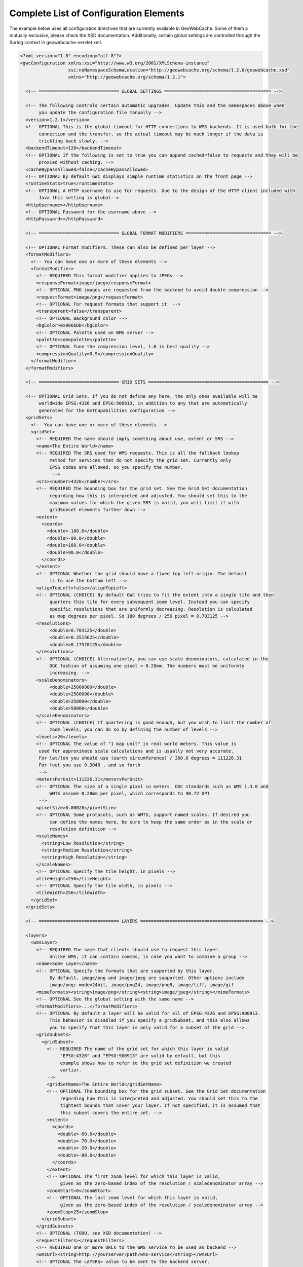 .. _exhaustive:

Complete List of Configuration Elements
=======================================

The example below uses all configuration directives that are currently available in GeoWebCache. Some of them a mutually exclusive, please check the XSD documentation. Additionally, certain global settings are controlled through the Spring context in geowebcache-servlet.xml.

.. code-block:: xml

   <?xml version="1.0" encoding="utf-8"?>
   <gwcConfiguration xmlns:xsi="http://www.w3.org/2001/XMLSchema-instance"
                     xsi:noNamespaceSchemaLocation="http://geowebcache.org/schema/1.2.0/geowebcache.xsd"
                     xmlns="http://geowebcache.org/schema/1.2.1">

     <!-- ============================== GLOBAL SETTINGS ======================================== -->

     <!-- The following controls certain automatic upgrades. Update this and the namespaces above when 
          you update the configuration file manually -->
     <version>1.2.1</version>
     <!-- OPTIONAL This is the global timeout for HTTP connections to WMS backends. It is used both for the
          connection and the transfer, so the actual timeout may be much longer if the data is
          trickling back slowly. -->
     <backendTimeout>120</backendTimeout>
     <!-- OPTIONAL If the following is set to true you can append cached=false to requests and they will be
          proxied without caching. -->
     <cacheBypassAllowed>false</cacheBypassAllowed>
     <!-- OPTIONAL By default GWC displays simple runtime statistics on the front page -->
     <runtimeStats>true</runtimeStats>
     <!-- OPTIONAL A HTTP username to use for requests. Due to the design of the HTTP client included with
          Java this setting is global-->
     <httpUsername></httpUsername>
     <!-- OPTIONAL Password for the username above -->
     <httpPassword></httpPassword>

     <!-- ============================== GLOBAL FORMAT MODIFIERS ================================ -->

     <!-- OPTIONAL Format modifiers. These can also be defined per layer -->
     <formatModifiers>
       <!-- You can have one or more of these elements -->
       <formatModifier>
         <!-- REQUIRED This format modifier applies to JPEGs -->
         <responseFormat>image/jpeg</responseFormat>
         <!-- OPTIONAL PNG images are requested from the backend to avoid double compression -->
         <requestFormat>image/png</requestFormat>
         <!-- OPTIONAL For request formats that support it  -->
         <transparent>false</transparent>
         <!-- OPTIONAL Background color -->
         <bgColor>0x0066DD</bgColor>
         <!-- OPTIONAL Palette used on WMS server -->
         <palette>somepalette</palette>
         <!-- OPTIONAL Tune the compression level, 1.0 is best quality -->
         <compressionQuality>0.9</compressionQuality>
       </formatModifier>
     </formatModifiers>

     <!-- ============================== GRID SETS ============================================= -->

     <!-- OPTIONAL Grid Sets. If you do not define any here, the only ones available will be
          worldwide EPSG:4326 and EPSG:900913, in addition to any that are automatically
          generated for the GetCapabilities configuration -->
     <gridSets>
       <!-- You can have one or more of these elements -->
       <gridSet>
         <!-- REQUIRED The name should imply something about use, extent or SRS -->
         <name>The Entire World</name>
         <!-- REQUIRED The SRS used for WMS requests. This is all the fallback lookup
              method for services that do not specify the grid set. Currently only
              EPSG codes are allowed, so you specify the number.
               -->
         <srs><number>4326</number</srs>
         <!-- REQUIRED The bounding box for the grid set. See the Grid Set documentation
              regarding how this is interpreted and adjusted. You should set this to the 
              maximum values for which the given SRS is valid, you will limit it with 
              gridSubset elements further down -->
         <extent>
           <coords>
             <double>-180.0</double>
             <double>-90.0</double>
             <double>180.0</double>
             <double>90.0</double>
           </coords>
         </extent>
         <!-- OPTIONAL Whether the grid should have a fixed top left origin. The default
              is to use the bottom left -->
         <alignTopLeft>false</alignTopLeft>
         <!-- OPTIONAL (CHOICE) By default GWC tries to fit the extent into a single tile and then
              quarters this tile for every subsequent zoom level. Instead you can specify
              specific resolutions that are uniformly decreasing. Resolution is calculated
              as map degrees per pixel. So 180 degrees / 256 pixel = 0.703125 -->
         <resolutions>
              <double>0.703125</double>
              <double>0.3515625</double>
              <double>0.17578125</double>
         </resolutions>
         <!-- OPTIONAL (CHOICE) Alternatively, you can use scale denominators, calculated in the
              OGC fashion of assuming one pixel = 0.28mm. The numbers must be uniformly
              increasing. -->
         <scaleDenominators>
              <double>25000000</double>
              <double>2500000</double>
              <double>250000</double>
              <double>50000</double>
         </scaleDenominators>
         <!-- OPTIONAL (CHOICE) If quartering is good enough, but you wish to limit the number of
              zoom levels, you can do so by defining the number of levels -->
         <levels>20</levels>
         <!-- OPTIONAL The value of "1 map unit" in real world meters. This value is
          used for approximate scale calculations and is usually not very accurate.
          For lat/lon you should use (earth circumference) / 360.0 degrees = 111226.31
          For feet you use 0.3048 , and so forth
          -->
         <metersPerUnit>111226.31</metersPerUnit>
         <!-- OPTIONAL The size of a single pixel in meters. OGC standards such as WMS 1.3.0 and
              WMTS assume 0.28mm per pixel, which corresponds to 90.72 DPI
          -->
         <pixelSize>0.00028</pixelSize>
         <!-- OPTIONAL Some protocols, such as WMTS, support named scales. If desired you
              can define the names here, be sure to keep the same order as in the scale or
              resolution definition -->
         <scaleNames>
           <string>Low Resolution</string>
           <string>Medium Resolution</string>
           <string>High Resolution</string>
         </scaleNames>
         <!-- OPTIONAL Specify the tile height, in pixels -->
         <tileHeight>256</tileHeight>
         <!-- OPTIONAL Specify the tile width, in pixels -->
         <tileWidth>256</tileWidth>
       </gridSet>
     </gridSets>

     <!-- ============================== LAYERS ============================================== -->

     <layers>
       <wmsLayer>
         <!-- REQUIRED The name that clients should use to request this layer.
              Unlike WMS, it can contain commas, in case you want to combine a group -->
         <name>Some Layer</name>
         <!-- OPTIONAL Specify the formats that are supported by this layer.
              By default, image/png and image/jpeg are supported. Other options include
              image/png; mode=24bit, image/png24, image/png8, image/tiff, image/gif
         <mimeFormats><string>image/png</string><string>image/jpeg</string></mimeFormats>
         <!-- OPTIONAL See the global setting with the same name -->
         <formatModifiers>...</formatModifiers>
         <!-- OPTIONAL By default a layer will be valid for all of EPSG:4326 and EPSG:900913.
              This behavior is disabled if you specify a gridSubset, and this also allows
              you to specify that this layer is only valid for a subset of the grid -->
         <gridSubsets>
           <gridSubset>
             <!-- REQUIRED The name of the grid set for which this layer is valid 
                  "EPSG:4326" and "EPSG:900913" are valid by default, but this
                  example shows how to refer to the grid set definition we created
                  earlier.
             -->
             <gridSetName>The Entire World</gridSetName>
             <!-- OPTIONAL The bounding box for the grid subset. See the Grid Set documentation 
                  regarding how this is interpreted and adjusted. You should set this to the 
                  tightest bounds that cover your layer. If not specified, it is assumed that
                  this subset covers the entire set. -->
             <extent>
               <coords>
                 <double>-60.0</double>
                 <double>-70.0</double>
                 <double>-20.0</double>
                 <double>-80.0</double>
               </coords>
             </extent>
             <!-- OPTIONAL The first zoom level for which this layer is valid,
                  given as the zero-based index of the resolution / scaledenominator array -->
             <zoomStart>0</zoomStart>
             <!-- OPTIONAL The last zoom level for which this layer is valid,
                  given as the zero-based index of the resolution / scaledenominator array -->
             <zoomStop>25</zoomStop>
           </gridSubset>
         </gridSubsets>
         <!-- OPTIONAL (TODO, see XSD documentation) -->
         <requestFilters></requestFilters>
         <!-- REQUIRED One or more URLs to the WMS service to be used as backend -->
         <wmsUrl><string>http://yourserver/path/wms-service</string></wmsUrl>
         <!-- OPTIONAL The LAYERS= value to be sent to the backend server.
              If not specified, the name of this layer element is used. -->
         <wmsLayers>layer1,layer2</wmsLayes>
         <!-- OPTIONAL The STYLES= value to be sent to the backend server.
              If not specified, an empty string is used -->
         <wmsStyles></wmsStyles>
         <!-- OPTIONAL The metatiling factors used for this layer 
              If not specified, 3x3 metatiling is used for image formats -->
         <metaWidthHeight><int>3</int><int>3</int></metaWidthHeight>
         <!-- OPTIONAL The gutter is specified in pixels and represents extra padding 
              around the image that is sliced away when the tiles are created. 

              Certain WMS server have edge effects that can be elimited this
              way, but it can also result in labels being cut off -->
         <gutter>0</gutter>
         <!-- OPTIONAL The EXCEPTION= value to be sent to the backend server.
              You can also use vnd.ogc.se_inimage, but in that case GWC will 
              be unable to distinguish an error from a valid tile. -->
         <errorMime>application/vnd.ogc.se_xml</errorMime>
         <!-- OPTIONAL The VERSION= value to be sent to the backend server. 
              The default is 1.1.0 -->
         <wmsVersion>1.1.0</wmsVersion>
         <!-- OPTIONAL The TILED= value to be sent to the backend server.
              Should normally be omitted -->
         <tiled>false</tiled>
         <!-- OPTIONAL The TRANSPARENT= value to be sent to the backend server.
              This is normally set to true, but is not good for JPEG. 
              See formatModifiers. -->
         <transparent>true</transparent>
         <!-- OPTIONAL The background color specified in hexadecimal
              Note that bgColor and transparent are mutually exclusive -->
         <bgColor>0xFF00AA</bgColor>
         <!-- OPTIONAL The PALETTE= value to be sent to the backend server.
              This parameter is usually omitted -->
         <palette><palette>
         <!-- OPTIONAL Any other parameters that should be sent with every
              request to the backend server. If needed, values should be
              URL escaped in the string below and separated by &amp;
              
              A typical parameter is the map= value in MapServer.

              This parameter is usually left blank -->
         <vendorParameters></vendorParameters>
         <!-- OPTIONAL The number of seconds a tile remains valid on the
              server. Subsequent requests will result in a new tile being fetched.
              The default is to cache forever. 

              Your list should always start with minZoom="0" and be 
              monotonically increasing. 
          
              Special values: 
              -1 never cache
              -2 never expire
         -->
         <expireCacheList>
           <expirationRule minZoom="0"  expiration="14400" />
           <expirationRule minZoom="10" expiration="7200" />
         </expireCacheList>
         <!-- OPTIONAL The number of seconds that a client should cache
              a tile it has received from GWC. The default is to use the same
              expiration time as the WMS server provided. If this value is 
              not available, 2 hours is used. 

              See expireCacheList
         -->
         <expireClientsList>
           <expirationRule minZoom="0" expiration="7200" />
           <expirationRule minZoom="10" expiration="600" />
         </expireClientsList>
         <!-- OPTIONAL See the global backendTimeout description -->
         <backendTimeout></backendTimeout>
         <!-- OPTIONAL Whether clients can append &cached=false and thereby use
              GWC as a proxy or service translator -->
         <cacheBypassAllowed></cacheBypassAllowed>
         <!-- OPTIONAL Whether this layer will represent itself as queryable 
              in the getcapabilities document, and proxy getfeatureinfo requests
              to the backend server. The default is false. -->
         <queryable>false</queryable>
         <!-- OPTIONAL (TODO, see XSD documentation) -->
         <paramaterFilters></parameterFilters>
       <wmsLayer>
     <layers>
   </gwcConfiguration>
